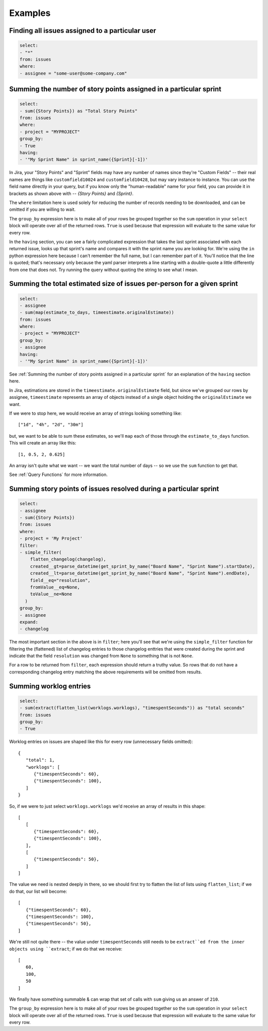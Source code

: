 Examples
========

Finding all issues assigned to a particular user
------------------------------------------------

.. code-block:: yaml

   select:
   - "*"
   from: issues
   where:
   - assignee = "some-user@some-company.com"


Summing the number of story points assigned in a particular sprint
------------------------------------------------------------------

.. code-block:: yaml

   select:
   - sum({Story Points}) as "Total Story Points"
   from: issues
   where:
   - project = "MYPROJECT"
   group_by:
   - True
   having:
   - '"My Sprint Name" in sprint_name({Sprint}[-1])'

In Jira, your "Story Points" and "Sprint" fields may have any number of names
since they're "Custom Fields"
-- their real names are things like
``customfield10024`` and ``customfield10428``,
but may vary instance to instance.
You can use the field name directly in your query,
but if you know only the "human-readable" name
for your field, you can provide it in brackets
as shown above with -- `{Story Points}` and `{Sprint}`.

The ``where`` limitation here is used solely for reducing the number of records needing to be downloaded,
and can be omitted if you are willing to wait.

The ``group_by`` expression here is to make all of your rows be grouped together
so the ``sum`` operation in your ``select`` block will operate over all of the returned rows.
``True`` is used because that expression will evaluate to the same value for every row.

In the ``having`` section, you can see a fairly complicated expression
that takes the last sprint associated with each returned issue,
looks up that sprint's name and compares it with the sprint name you are looking for.
We're using the ``in`` python expression here because I can't remember the full name,
but I can remember part of it.
You'll notice that the line is quoted;
that's necessary only because the yaml parser interprets
a line starting with a double-quote
a little differently from one that does not.
Try running the query without quoting the string to see what I mean.

Summing the total estimated size of issues per-person for a given sprint
------------------------------------------------------------------------

.. code-block:: yaml

   select:
   - assignee
   - sum(map(estimate_to_days, timeestimate.originalEstimate))
   from: issues
   where:
   - project = "MYPROJECT"
   group_by:
   - assignee
   having:
   - '"My Sprint Name" in sprint_name({Sprint}[-1])'

See :ref:`Summing the number of story points assigned in a particular sprint` for
an explanation of the ``having`` section here.

In Jira, estimations are stored in the ``timeestimate.originalEstimate`` field,
but since we've grouped our rows by assignee,
``timeestimate`` represents an array of objects
instead of a single object holding the ``originalEstimate`` we want.

If we were to stop here, we would receive an array of strings
looking something like::

   ["1d", "4h", "2d", "30m"]

but, we want to be able to sum these estimates,
so we'll ``map`` each of those through the ``estimate_to_days`` function.
This will create an array like this::

   [1, 0.5, 2, 0.625]

An array isn't quite what we want
-- we want the total number of days --
so we use the ``sum`` function to get that.

See :ref:`Query Functions` for more information.

Summing story points of issues resolved during a particular sprint
------------------------------------------------------------------

.. code-block:: yaml

   select:
   - assignee
   - sum({Story Points})
   from: issues
   where:
   - project = 'My Project'
   filter:
   - simple_filter(
       flatten_changelog(changelog),
       created__gt=parse_datetime(get_sprint_by_name("Board Name", "Sprint Name").startDate),
       created__lt=parse_datetime(get_sprint_by_name("Board Name", "Sprint Name").endDate),
       field__eq="resolution",
       fromValue__eq=None,
       toValue__ne=None
     )
   group_by:
   - assignee
   expand:
   - changelog

The most important section in the above is in ``filter``;
here you'll see that we're using the ``simple_filter`` function
for filtering the (flattened) list of changelog entries
to those changelog enttries that were created during the sprint
and indicate that the field ``resolution`` was changed from ``None``
to something that is not ``None``.

For a row to be returned from ``filter``,
each expression should return a truthy value.
So rows that do not have a corresponding changelog entry
matching the above requirements
will be omitted from results.

Summing worklog entries
-----------------------

.. code-block:: yaml

   select:
   - sum(extract(flatten_list(worklogs.worklogs), "timespentSeconds")) as "total seconds"
   from: issues
   group_by:
   - True

Worklog entries on issues are shaped like this for every row
(unnecessary fields omitted)::

   {
      "total": 1,
      "worklogs": [
         {"timespentSeconds": 60},
         {"timespentSeconds": 100},
      ]
   }

So, if we were to just select ``worklogs.worklogs`` we'd receive an array of results in this shape::

   [
      [
         {"timespentSeconds": 60},
         {"timespentSeconds": 100},
      ],
      [
         {"timespentSeconds": 50},
      ]
   ]

The value we need is nested deeply in there, so we should first try to
flatten the list of lists using ``flatten_list``; if we do that, our list
will become::

   [
      {"timespentSeconds": 60},
      {"timespentSeconds": 100},
      {"timespentSeconds": 50},
   ]

We're still not quite there -- the value under ``timespentSeconds``
still needs to be ``extract``ed
from the inner objects using ``extract``;
if we do that we receive::

   [
      60,
      100,
      50
   ]

We finally have something summable & can wrap that set of calls with ``sum``
giving us an answer of ``210``.

The ``group_by`` expression here is to make all of your rows be grouped together
so the ``sum`` operation in your ``select`` block will operate over all of the returned rows.
``True`` is used because that expression will evaluate to the same value for every row.
